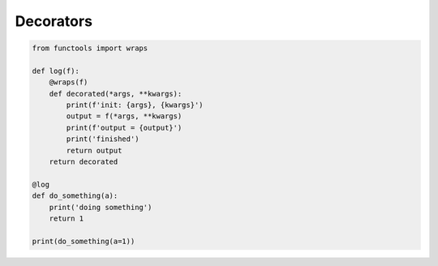 Decorators
==========

.. code:: python

    from functools import wraps

    def log(f):
        @wraps(f)
        def decorated(*args, **kwargs):
            print(f'init: {args}, {kwargs}')
            output = f(*args, **kwargs)
            print(f'output = {output}')
            print('finished')
            return output
        return decorated

    @log
    def do_something(a):
        print('doing something')
        return 1

    print(do_something(a=1))